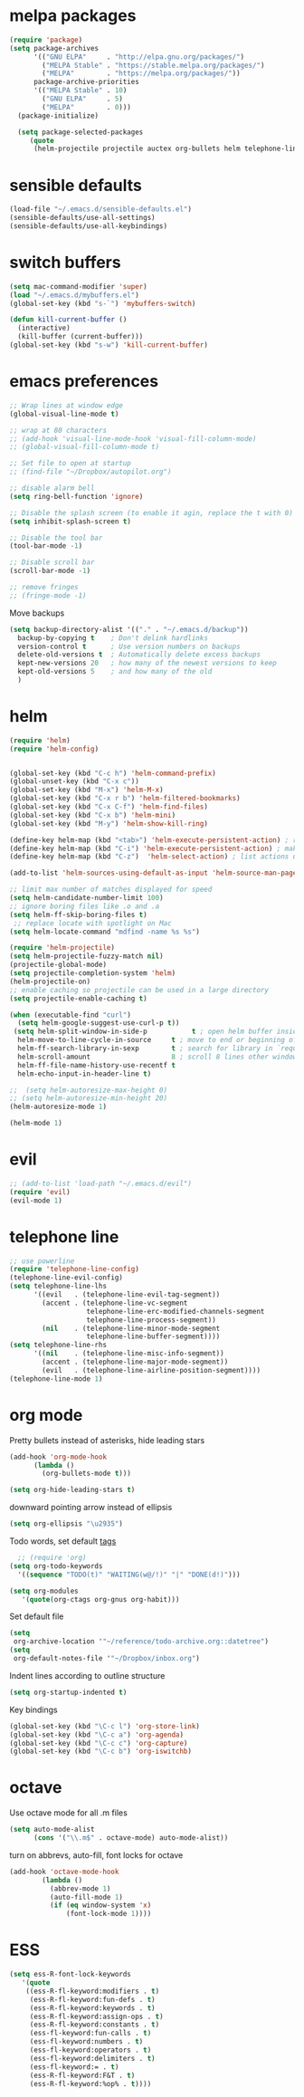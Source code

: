 * melpa packages
#+BEGIN_SRC emacs-lisp
(require 'package)
(setq package-archives
      '(("GNU ELPA"     . "http://elpa.gnu.org/packages/")
        ("MELPA Stable" . "https://stable.melpa.org/packages/")
        ("MELPA"        . "https://melpa.org/packages/"))
      package-archive-priorities
      '(("MELPA Stable" . 10)
        ("GNU ELPA"     . 5)
        ("MELPA"        . 0)))
  (package-initialize)

  (setq package-selected-packages
     (quote
      (helm-projectile projectile auctex org-bullets helm telephone-line evil)))
#+END_SRC
* sensible defaults
#+BEGIN_SRC emacs-lisp
(load-file "~/.emacs.d/sensible-defaults.el")
(sensible-defaults/use-all-settings)
(sensible-defaults/use-all-keybindings)
#+END_SRC
* switch buffers
#+BEGIN_SRC emacs-lisp
(setq mac-command-modifier 'super)
(load "~/.emacs.d/mybuffers.el")
(global-set-key (kbd "s-`") 'mybuffers-switch)
#+END_SRC
#+BEGIN_SRC emacs-lisp
(defun kill-current-buffer ()
  (interactive)
  (kill-buffer (current-buffer)))
(global-set-key (kbd "s-w") 'kill-current-buffer)
#+END_SRC
* emacs preferences
#+BEGIN_SRC emacs-lisp
  ;; Wrap lines at window edge
  (global-visual-line-mode t)

  ;; wrap at 80 characters
  ;; (add-hook 'visual-line-mode-hook 'visual-fill-column-mode)
  ;; (global-visual-fill-column-mode t)

  ;; Set file to open at startup
  ;; (find-file "~/Dropbox/autopilot.org")

  ;; disable alarm bell
  (setq ring-bell-function 'ignore)

  ;; Disable the splash screen (to enable it agin, replace the t with 0)
  (setq inhibit-splash-screen t)

  ;; Disable the tool bar
  (tool-bar-mode -1)

  ;; Disable scroll bar
  (scroll-bar-mode -1)

  ;; remove fringes
  ;; (fringe-mode -1)
#+END_SRC

Move backups
#+BEGIN_SRC emacs-lisp
(setq backup-directory-alist '(("." . "~/.emacs.d/backup"))
  backup-by-copying t    ; Don't delink hardlinks
  version-control t      ; Use version numbers on backups
  delete-old-versions t  ; Automatically delete excess backups
  kept-new-versions 20   ; how many of the newest versions to keep
  kept-old-versions 5    ; and how many of the old
  )
#+END_SRC
* helm
#+BEGIN_SRC emacs-lisp
  (require 'helm)
  (require 'helm-config)


  (global-set-key (kbd "C-c h") 'helm-command-prefix)
  (global-unset-key (kbd "C-x c"))
  (global-set-key (kbd "M-x") 'helm-M-x)
  (global-set-key (kbd "C-x r b") 'helm-filtered-bookmarks)
  (global-set-key (kbd "C-x C-f") 'helm-find-files)
  (global-set-key (kbd "C-x b") 'helm-mini)
  (global-set-key (kbd "M-y") 'helm-show-kill-ring)

  (define-key helm-map (kbd "<tab>") 'helm-execute-persistent-action) ; rebind tab to run persistent action
  (define-key helm-map (kbd "C-i") 'helm-execute-persistent-action) ; make TAB work in terminal
  (define-key helm-map (kbd "C-z")  'helm-select-action) ; list actions using C-z

  (add-to-list 'helm-sources-using-default-as-input 'helm-source-man-pages)

  ;; limit max number of matches displayed for speed
  (setq helm-candidate-number-limit 100)
  ;; ignore boring files like .o and .a
  (setq helm-ff-skip-boring-files t)
   ;; replace locate with spotlight on Mac
  (setq helm-locate-command "mdfind -name %s %s")

  (require 'helm-projectile)
  (setq helm-projectile-fuzzy-match nil)
  (projectile-global-mode)
  (setq projectile-completion-system 'helm)
  (helm-projectile-on)
  ;; enable caching so projectile can be used in a large directory
  (setq projectile-enable-caching t)

  (when (executable-find "curl")
    (setq helm-google-suggest-use-curl-p t))
   (setq helm-split-window-in-side-p           t ; open helm buffer inside current window, not occupy whole other window
	helm-move-to-line-cycle-in-source     t ; move to end or beginning of source when reaching top or bottom of source.
	helm-ff-search-library-in-sexp        t ; search for library in `require' and `declare-function' sexp.
	helm-scroll-amount                    8 ; scroll 8 lines other window using M-<next>/M-<prior>
	helm-ff-file-name-history-use-recentf t
	helm-echo-input-in-header-line t)

  ;;  (setq helm-autoresize-max-height 0)
  ;; (setq helm-autoresize-min-height 20)
  (helm-autoresize-mode 1)

  (helm-mode 1)
#+END_SRC
* evil
#+BEGIN_SRC emacs-lisp
  ;; (add-to-list 'load-path "~/.emacs.d/evil")
  (require 'evil)
  (evil-mode 1)
#+END_SRC
* telephone line
#+BEGIN_SRC emacs-lisp
;; use powerline
(require 'telephone-line-config)
(telephone-line-evil-config)
(setq telephone-line-lhs
      '((evil   . (telephone-line-evil-tag-segment))
        (accent . (telephone-line-vc-segment
                   telephone-line-erc-modified-channels-segment
                   telephone-line-process-segment))
        (nil    . (telephone-line-minor-mode-segment
                   telephone-line-buffer-segment))))
(setq telephone-line-rhs
      '((nil    . (telephone-line-misc-info-segment))
        (accent . (telephone-line-major-mode-segment))
        (evil   . (telephone-line-airline-position-segment))))
(telephone-line-mode 1)
#+END_SRC

* org mode

Pretty bullets instead of asterisks, hide leading stars
#+BEGIN_SRC emacs-lisp
  (add-hook 'org-mode-hook
	    (lambda ()
	      (org-bullets-mode t)))

  (setq org-hide-leading-stars t)
#+END_SRC

downward pointing arrow instead of ellipsis
#+BEGIN_SRC emacs-lisp
  (setq org-ellipsis "\u2935")
#+END_SRC

Todo words, set default [[https://orgmode.org/org.html#Setting-tags][tags]]
#+BEGIN_SRC emacs-lisp
  ;; (require 'org)
(setq org-todo-keywords
  '((sequence "TODO(t)" "WAITING(w@/!)" "|" "DONE(d!)")))
#+END_SRC

#+BEGIN_SRC emacs-lisp
(setq org-modules
   '(quote(org-ctags org-gnus org-habit)))
#+END_SRC

Set default file
#+BEGIN_SRC emacs-lisp
  (setq
   org-archive-location '"~/reference/todo-archive.org::datetree")
  (setq
   org-default-notes-file '"~/Dropbox/inbox.org")
#+END_SRC

Indent lines according to outline structure
#+BEGIN_SRC emacs-lisp
(setq org-startup-indented t)
#+END_SRC

Key bindings
#+BEGIN_SRC emacs-lisp
  (global-set-key (kbd "\C-c l") 'org-store-link)
  (global-set-key (kbd "\C-c a") 'org-agenda)
  (global-set-key (kbd "\C-c c") 'org-capture)
  (global-set-key (kbd "\C-c b") 'org-iswitchb)
#+END_SRC

* octave
Use octave mode for all .m files
#+BEGIN_SRC emacs-lisp
  (setq auto-mode-alist
        (cons '("\\.m$" . octave-mode) auto-mode-alist))
#+END_SRC

turn on abbrevs, auto-fill, font locks for octave
#+BEGIN_SRC emacs-lisp
  (add-hook 'octave-mode-hook
          (lambda ()
            (abbrev-mode 1)
            (auto-fill-mode 1)
            (if (eq window-system 'x)
                (font-lock-mode 1))))
#+END_SRC
* ESS
#+BEGIN_SRC emacs-lisp
(setq ess-R-font-lock-keywords
   '(quote
    ((ess-R-fl-keyword:modifiers . t)
     (ess-R-fl-keyword:fun-defs . t)
     (ess-R-fl-keyword:keywords . t)
     (ess-R-fl-keyword:assign-ops . t)
     (ess-R-fl-keyword:constants . t)
     (ess-fl-keyword:fun-calls . t)
     (ess-fl-keyword:numbers . t)
     (ess-fl-keyword:operators . t)
     (ess-fl-keyword:delimiters . t)
     (ess-fl-keyword:= . t)
     (ess-R-fl-keyword:F&T . t)
     (ess-R-fl-keyword:%op% . t))))
#+END_SRC
